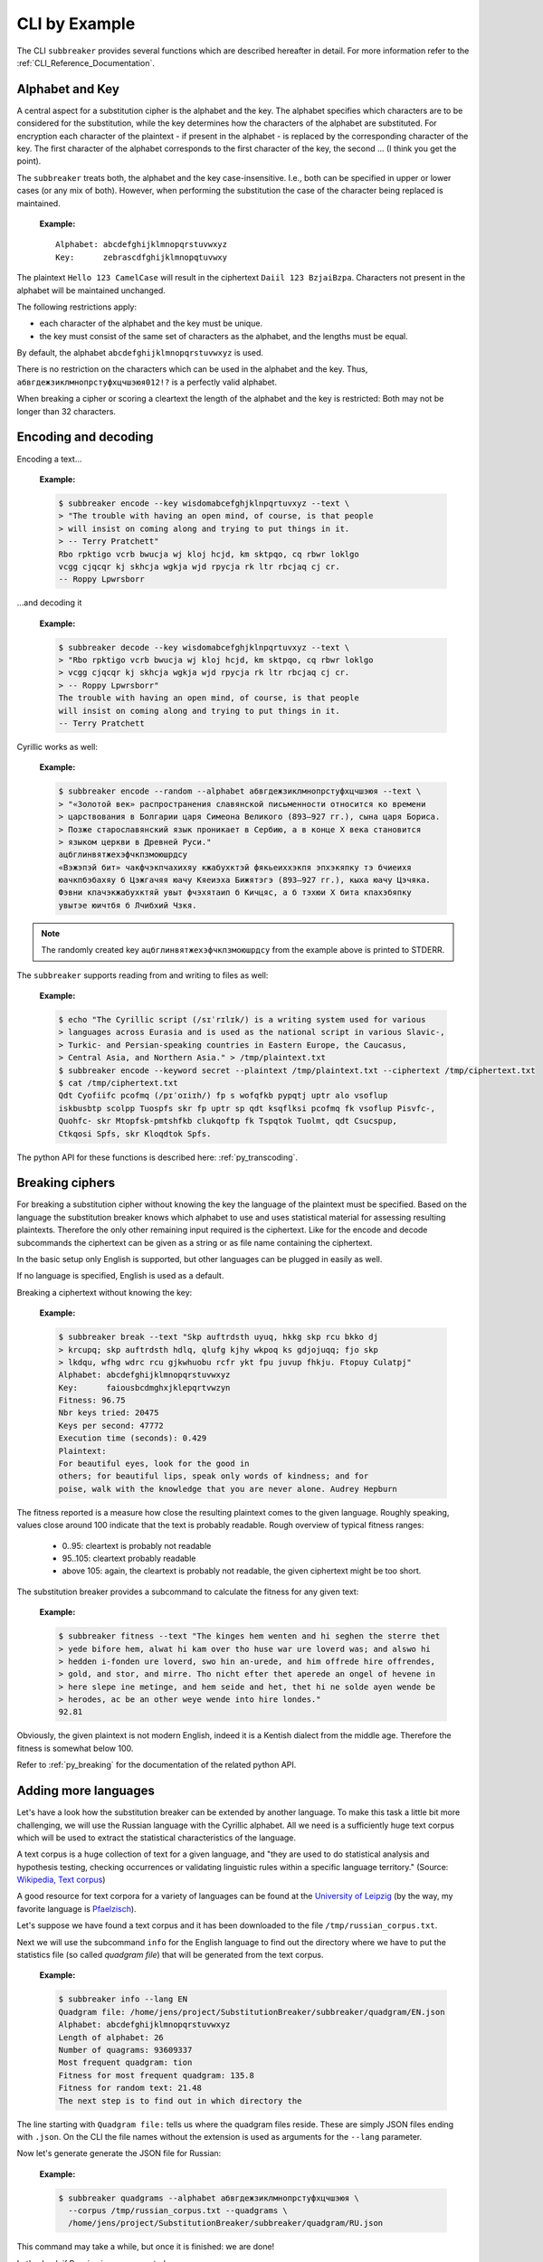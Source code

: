 
CLI by Example
==============

The CLI ``subbreaker`` provides several functions which are described hereafter
in detail. For more information refer to the :ref:`CLI_Reference_Documentation`.

Alphabet and Key
----------------

A central aspect for a substitution cipher is the alphabet and the key.  The
alphabet specifies which characters are to be considered for the substitution,
while the key determines how the characters of the alphabet are substituted.
For encryption each character of the plaintext - if present in the alphabet -
is replaced by the corresponding character of the key. The first character of
the alphabet corresponds to the first character of the key, the second ... (I
think you get the point).

The ``subbreaker`` treats both, the alphabet and the key case-insensitive.
I.e., both can be specified in upper or lower cases (or any mix of both).
However, when performing the substitution the case of the character being
replaced is maintained.

   :Example:

   ::

      Alphabet: abcdefghijklmnopqrstuvwxyz
      Key:      zebrascdfghijklmnopqtuvwxy

The plaintext ``Hello 123 CamelCase`` will result in the ciphertext ``Daiil 123
BzjaiBzpa``. Characters not present in the alphabet will be maintained
unchanged.

The following restrictions apply:

- each character of the alphabet and the key must be unique.
- the key must consist of the same set of characters as the alphabet, and the
  lengths must be equal.

By default, the alphabet ``abcdefghijklmnopqrstuvwxyz`` is used.

There is no restriction on the characters which can be used in the alphabet and
the key. Thus, ``абвгдежзиклмнопрстуфхцчшэюя012!?`` is a perfectly valid
alphabet.

When breaking a cipher or scoring a cleartext the length of the alphabet and
the key is restricted: Both may not be longer than 32 characters.

.. _cli_transcoding:

Encoding and decoding
---------------------

Encoding a text...

   :Example:

   .. code-block:: console

      $ subbreaker encode --key wisdomabcefghjklnpqrtuvxyz --text \
      > "The trouble with having an open mind, of course, is that people
      > will insist on coming along and trying to put things in it.
      > -- Terry Pratchett"
      Rbo rpktigo vcrb bwucja wj kloj hcjd, km sktpqo, cq rbwr loklgo
      vcgg cjqcqr kj skhcja wgkja wjd rpycja rk ltr rbcjaq cj cr.
      -- Roppy Lpwrsborr

...and decoding it

   :Example:

   .. code-block:: console

      $ subbreaker decode --key wisdomabcefghjklnpqrtuvxyz --text \
      > "Rbo rpktigo vcrb bwucja wj kloj hcjd, km sktpqo, cq rbwr loklgo
      > vcgg cjqcqr kj skhcja wgkja wjd rpycja rk ltr rbcjaq cj cr.
      > -- Roppy Lpwrsborr"
      The trouble with having an open mind, of course, is that people
      will insist on coming along and trying to put things in it.
      -- Terry Pratchett

Cyrillic works as well:

   :Example:

   .. code-block:: console

      $ subbreaker encode --random --alphabet абвгдежзиклмнопрстуфхцчшэюя --text \
      > "«Золотой век» распространения славянской письменности относится ко времени
      > царствования в Болгарии царя Симеона Великого (893—927 гг.), сына царя Бориса.
      > Позже старославянский язык проникает в Сербию, а в конце X века становится
      > языком церкви в Древней Руси."
      ацбглинвятжехэфчкпзмоюшрдсу
      «Вэжэпэй бит» чакфчэкпчахихяу кжабухктэй фякьеиххэкпя эпхэкяпку тэ бчиеихя
      юачкпбэбахяу б Цэжгачяя юачу Кяеиэха Бижятэгэ (893—927 гг.), кыха юачу Цэчяка.
      Фэвни кпачэкжабухктяй увыт фчэхятаип б Кичцяс, а б тэхюи X бита кпахэбяпку
      увытэе юичтбя б Лчибхий Чзкя.

.. note::

   The randomly created key ``ацбглинвятжехэфчкпзмоюшрдсу`` from the example
   above is printed to STDERR.

The ``subbreaker`` supports reading from and writing to files as well:

   :Example:

   .. code-block:: console

      $ echo "The Cyrillic script (/sɪˈrɪlɪk/) is a writing system used for various
      > languages across Eurasia and is used as the national script in various Slavic-,
      > Turkic- and Persian-speaking countries in Eastern Europe, the Caucasus,
      > Central Asia, and Northern Asia." > /tmp/plaintext.txt
      $ subbreaker encode --keyword secret --plaintext /tmp/plaintext.txt --ciphertext /tmp/ciphertext.txt
      $ cat /tmp/ciphertext.txt
      Qdt Cyofiifc pcofmq (/pɪˈoɪiɪh/) fp s wofqfkb pypqtj uptr alo vsoflup
      iskbusbtp scolpp Tuospfs skr fp uptr sp qdt ksqflksi pcofmq fk vsoflup Pisvfc-,
      Quohfc- skr Mtopfsk-pmtshfkb clukqoftp fk Tspqtok Tuolmt, qdt Csucspup,
      Ctkqosi Spfs, skr Kloqdtok Spfs.

The python API for these functions is described here: :ref:`py_transcoding`.

.. _cli_breaking:

Breaking ciphers
----------------

For breaking a substitution cipher without knowing the key the language of the
plaintext must be specified. Based on the language the substitution breaker
knows which alphabet to use and uses statistical material for assessing
resulting plaintexts. Therefore the only other remaining input required is the
ciphertext. Like for the encode and decode subcommands the ciphertext can be
given as a string or as file name containing the ciphertext.

In the basic setup only English is supported, but other languages can be
plugged in easily as well.

If no language is specified, English is used as a default.

Breaking a ciphertext without knowing the key:

   :Example:

   .. code-block:: console

      $ subbreaker break --text "Skp auftrdsth uyuq, hkkg skp rcu bkko dj
      > krcupq; skp auftrdsth hdlq, qlufg kjhy wkpoq ks gdjojuqq; fjo skp
      > lkdqu, wfhg wdrc rcu gjkwhuobu rcfr ykt fpu juvup fhkju. Ftopuy Culatpj"
      Alphabet: abcdefghijklmnopqrstuvwxyz
      Key:      faiousbcdmghxjklepqrtvwzyn
      Fitness: 96.75
      Nbr keys tried: 20475
      Keys per second: 47772
      Execution time (seconds): 0.429
      Plaintext:
      For beautiful eyes, look for the good in
      others; for beautiful lips, speak only words of kindness; and for
      poise, walk with the knowledge that you are never alone. Audrey Hepburn

The fitness reported is a measure how close the resulting plaintext comes to
the given language. Roughly speaking, values close around 100 indicate that the
text is probably readable. Rough overview of typical fitness ranges:

    - 0..95: cleartext is probably not readable
    - 95..105: cleartext probably readable
    - above 105: again, the cleartext is probably not readable, the given
      ciphertext might be too short.

The substitution breaker provides a subcommand to calculate the fitness for any
given text:

    :Example:

    .. code-block:: console

        $ subbreaker fitness --text "The kinges hem wenten and hi seghen the sterre thet
        > yede bifore hem, alwat hi kam over tho huse war ure loverd was; and alswo hi
        > hedden i-fonden ure loverd, swo hin an-urede, and him offrede hire offrendes,
        > gold, and stor, and mirre. Tho nicht efter thet aperede an ongel of hevene in
        > here slepe ine metinge, and hem seide and het, thet hi ne solde ayen wende be
        > herodes, ac be an other weye wende into hire londes."
        92.81

Obviously, the given plaintext is not modern English, indeed it is a Kentish
dialect from the middle age. Therefore the fitness is somewhat below 100.

Refer to :ref:`py_breaking` for the documentation of the related python API.

.. _cli_add_language:

Adding more languages
---------------------

Let's have a look how the substitution breaker can be extended by another
language. To make this task a little bit more challenging, we will use the
Russian language with the Cyrillic alphabet. All we need is a sufficiently huge
text corpus which will be used to extract the statistical characteristics of
the language.

A text corpus is a huge collection of text for a given language, and "they are
used to do statistical analysis and hypothesis testing, checking occurrences or
validating linguistic rules within a specific language territory." (Source:
`Wikipedia, Text corpus`_)

A good resource for text corpora for a variety of languages can be found at the
`University of Leipzig`_ (by the way, my favorite language is `Pfaelzisch`_).

Let's suppose we have found a text corpus and it has been downloaded to the
file ``/tmp/russian_corpus.txt``.

Next we will use the subcommand ``info`` for the English language to find out
the directory where we have to put the statistics file (so called *quadgram
file*) that will be generated from the text corpus.

    :Example:

    .. code-block:: console

        $ subbreaker info --lang EN
        Quadgram file: /home/jens/project/SubstitutionBreaker/subbreaker/quadgram/EN.json
        Alphabet: abcdefghijklmnopqrstuvwxyz
        Length of alphabet: 26
        Number of quagrams: 93609337
        Most frequent quadgram: tion
        Fitness for most frequent quadgram: 135.8
        Fitness for random text: 21.48
        The next step is to find out in which directory the

The line starting with ``Quadgram file:`` tells us where the quadgram files
reside. These are simply JSON files ending with ``.json``. On the CLI the file
names without the extension is used as arguments for the ``--lang`` parameter.

Now let's generate generate the JSON file for Russian:

    :Example:

    .. code-block:: console

        $ subbreaker quadgrams --alphabet абвгдежзиклмнопрстуфхцчшэюя \
          --corpus /tmp/russian_corpus.txt --quadgrams \
          /home/jens/project/SubstitutionBreaker/subbreaker/quadgram/RU.json

This command may take a while, but once it is finished: we are done!

Let's check if Russian is now supported:

    :Example:

    .. code-block:: console

        $ subbreaker break --help
        usage: subbreaker break [-h] [--lang {RU|EN}]
                                [--text <string> | --ciphertext <path>]
                                [--consolidate <int>] [--max-tries <int>]

        optional arguments:
          -h, --help           show this help message and exit
          --lang {RU|EN}       language of the text. The default is EN for English.
          --text <string>      string containing the input text. Note, that line
                               breaks and blanks might require shell escaping.
          --ciphertext <path>  name of the file containing the input text. If neither
                               --text nor --ciphertext is given, the text will be read
                               from STDIN.
          --consolidate <int>  how often the same key must be found before it is
                               regarded as the best solution. Default is 3. Lower
                               values provide faster but unreliable results. If unsure
                               don't touch it.
          --max-tries <int>    the maximum number of hill climbings attempts. If no
                               solution is found before this value is reached the best
                               solution so far will be provided.

Yes! The language parameter ``--lang`` is extended by ``RU``. Let's check some
more information regarding the newly supported language:

    :Example:

    .. code-block:: console

        $ subbreaker info --lang RU
        Quadgram file: /home/jens/project/SubstitutionBreaker/subbreaker/quadgram/RU.json
        Alphabet: абвгдежзиклмнопрстуфхцчшэюя
        Length of alphabet: 27
        Number of quagrams: 81540022
        Most frequent quadgram: ения
        Fitness for most frequent quadgram: 134.9
        Fitness for random text: 25.99

So, more than 81 million letters of the text corpus were processed. Note, that
characters not present in the alphabet have been ignored. There are some
additional data provided, which are not covered here (hey, they are self
explaining, aren't they?).

Now let's see if we can crack the cipher we used in an example above:

    :Example:

    .. code-block:: console

      $ subbreaker break --lang RU --text "«Вэжэпэй бит» чакфчэкпчахихяу
      > кжабухктэй фякьеиххэкпя эпхэкяпку тэ бчиеихя юачкпбэбахяу б Цэжгачяя юачу
      > Кяеиэха Бижятэгэ (893—927 гг.), кыха юачу Цэчяка.  Фэвни кпачэкжабухктяй
      > увыт фчэхятаип б Кичцяс, а б тэхюи X бита кпахэбяпку увытэе юичтбя б
      > Лчибхий Чзкя."
      Alphabet: абвгдежзиклмнопрстуфхцчшэюя
      Key:      албгцинвятжехэфчкпздшюсомру
      Fitness: 101.83
      Nbr keys tried: 186030
      Keys per second: 37320
      Execution time (seconds): 4.985
      Plaintext:
      «Золотой век» распространения
      славянской письменности относится ко времени царствования в Долгарии царя
      Симеона Великого (893—927 гг.), сына царя Дориса.  Позже старославянский
      язык проникает в Сердич, а в конце X века становится языком церкви в
      Бревней Руси.

For me these are all hieroglyphs, but I believe the result is rather good (it
looks like one single character is not correct). Anyway, this example
demonstrated the power of this tool.

Refer to :ref:`py_add_language` for the documentation of the related python
API.

.. _`University of Leipzig`: https://cls.corpora.uni-leipzig.de

.. _`Pfaelzisch`: https://cls.corpora.uni-leipzig.de/de?corpusLanguage=pfl#tblselect

.. _`Wikipedia, Text corpus`: https://en.wikipedia.org/wiki/Text_corpus
